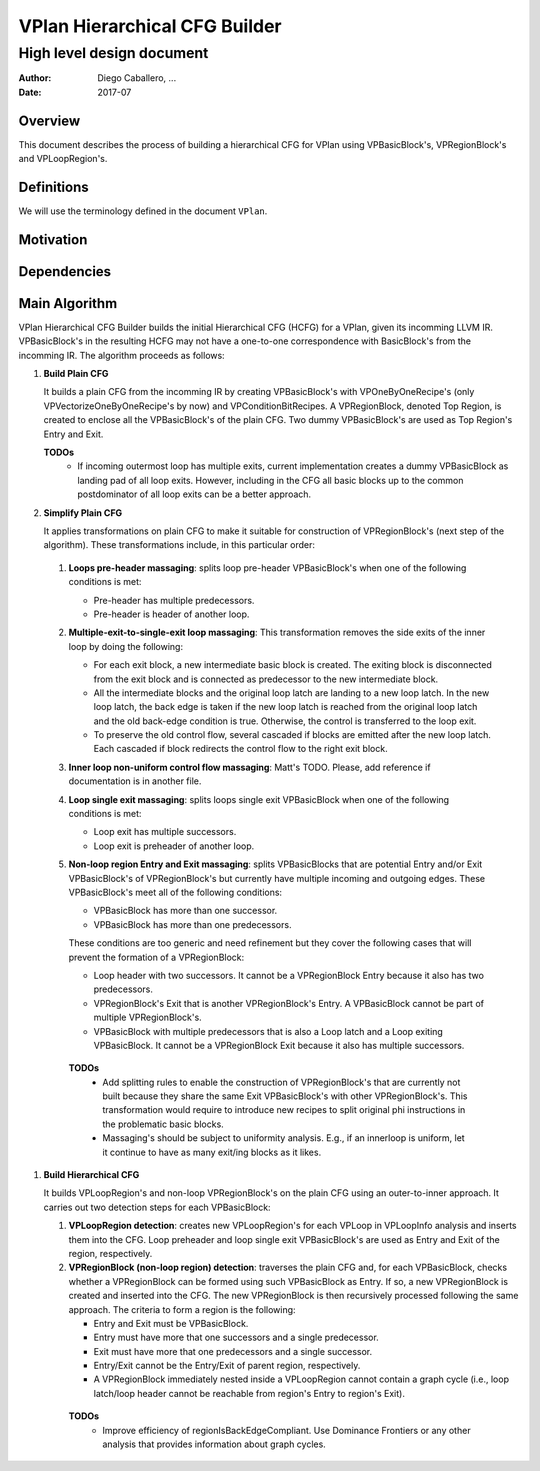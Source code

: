 ==============================
VPlan Hierarchical CFG Builder
==============================

--------------------------
High level design document
--------------------------

:Author: Diego Caballero, ...
:Date: 2017-07

Overview
========

This document describes the process of building a hierarchical CFG for VPlan
using VPBasicBlock's, VPRegionBlock's and VPLoopRegion's.

Definitions
===========

We will use the terminology defined in the document ``VPlan``.

Motivation
==========

Dependencies
============

Main Algorithm
==============

VPlan Hierarchical CFG Builder builds the initial Hierarchical CFG (HCFG) for a
VPlan, given its incomming LLVM IR. VPBasicBlock's in the resulting HCFG may
not have a one-to-one correspondence with BasicBlock's from the incomming
IR. The algorithm proceeds as follows:

1) **Build Plain CFG**

   It builds a plain CFG from the incomming IR by creating
   VPBasicBlock's with VPOneByOneRecipe's (only VPVectorizeOneByOneRecipe's by
   now) and VPConditionBitRecipes. A VPRegionBlock, denoted Top Region, is
   created to enclose all the VPBasicBlock's of the plain CFG. Two dummy
   VPBasicBlock's are used as Top Region's Entry and Exit.

   **TODOs**
      * If incoming outermost loop has multiple exits, current implementation
        creates a dummy VPBasicBlock as landing pad of all loop exits. However,
        including in the CFG all basic blocks up to the common postdominator of
        all loop exits can be a better approach.
      
#) **Simplify Plain CFG**

   It applies transformations on plain CFG to make it suitable for construction
   of VPRegionBlock's (next step of the algorithm). These transformations
   include, in this particular order:

  1. **Loops pre-header massaging**: splits loop pre-header VPBasicBlock's when
     one of the following conditions is met:

     * Pre-header has multiple predecessors.
     * Pre-header is header of another loop.

  #. **Multiple-exit-to-single-exit loop massaging**: This transformation
     removes the side exits of the inner loop by doing the following:

     * For each exit block, a new intermediate basic block is created. The
       exiting block is disconnected from the exit block and is connected as
       predecessor to the new intermediate block.
     * All the intermediate blocks and the original loop latch are landing to a
       new loop latch. In the new loop latch, the back edge is taken if the new
       loop latch is reached from the original loop latch and the old back-edge
       condition is true. Otherwise, the control is transferred to the loop
       exit.
     * To preserve the old control flow, several cascaded if blocks are emitted
       after the new loop latch. Each cascaded if block redirects the control
       flow to the right exit block.

  #. **Inner loop non-uniform control flow massaging**: Matt's TODO. Please,
     add reference if documentation is in another file.

  #. **Loop single exit massaging**: splits loops single exit VPBasicBlock when
     one of the following conditions is met:

     * Loop exit has multiple successors.
     * Loop exit is preheader of another loop.

  #. **Non-loop region Entry and Exit massaging**: splits VPBasicBlocks that are
     potential Entry and/or Exit VPBasicBlock's of VPRegionBlock's but currently
     have multiple incoming and outgoing edges. These VPBasicBlock's meet all of
     the following conditions:
 
     * VPBasicBlock has more than one successor.
     * VPBasicBlock has more than one predecessors.

     These conditions are too generic and need refinement but they cover the
     following cases that will prevent the formation of a VPRegionBlock:
   
     * Loop header with two successors. It cannot be a VPRegionBlock Entry
       because it also has two predecessors. 
     * VPRegionBlock's Exit that is another VPRegionBlock's Entry. A
       VPBasicBlock cannot be part of multiple VPRegionBlock's.
     * VPBasicBlock with multiple predecessors that is also a Loop latch and a
       Loop exiting VPBasicBlock. It cannot be a VPRegionBlock Exit because it
       also has multiple successors.

   **TODOs**
      * Add splitting rules to enable the construction of VPRegionBlock's that
        are currently not built because they share the same Exit VPBasicBlock's
        with other VPRegionBlock's. This transformation would require to
        introduce new recipes to split original phi instructions in the
        problematic basic blocks.
      * Massaging's should be subject to uniformity analysis. E.g., if an
        innerloop is uniform, let it continue to have as many exit/ing blocks
        as it likes.
 
#) **Build Hierarchical CFG**

   It builds VPLoopRegion's and non-loop VPRegionBlock's on the plain CFG using
   an outer-to-inner approach. It carries out two detection steps for each
   VPBasicBlock:

   1. **VPLoopRegion detection**: creates new VPLoopRegion's for each VPLoop in
      VPLoopInfo analysis and inserts them into the CFG. Loop preheader and
      loop single exit VPBasicBlock's are used as Entry and Exit of the region,
      respectively.

   #. **VPRegionBlock (non-loop region) detection**: traverses the plain CFG
      and, for each VPBasicBlock, checks whether a VPRegionBlock can be formed
      using such VPBasicBlock as Entry. If so, a new VPRegionBlock is created
      and inserted into the CFG. The new VPRegionBlock is then recursively
      processed following the same approach. The criteria to form a region is
      the following: 

      * Entry and Exit must be VPBasicBlock.
      * Entry must have more that one successors and a single predecessor.
      * Exit must have more that one predecessors and a single successor.
      * Entry/Exit cannot be the Entry/Exit of parent region, respectively.
      * A VPRegionBlock immediately nested inside a VPLoopRegion cannot contain
        a graph cycle (i.e., loop latch/loop header cannot be reachable from
        region's Entry to region's Exit).

     **TODOs**
       * Improve efficiency of regionIsBackEdgeCompliant. Use Dominance
         Frontiers or any other analysis that provides information about graph
         cycles.


